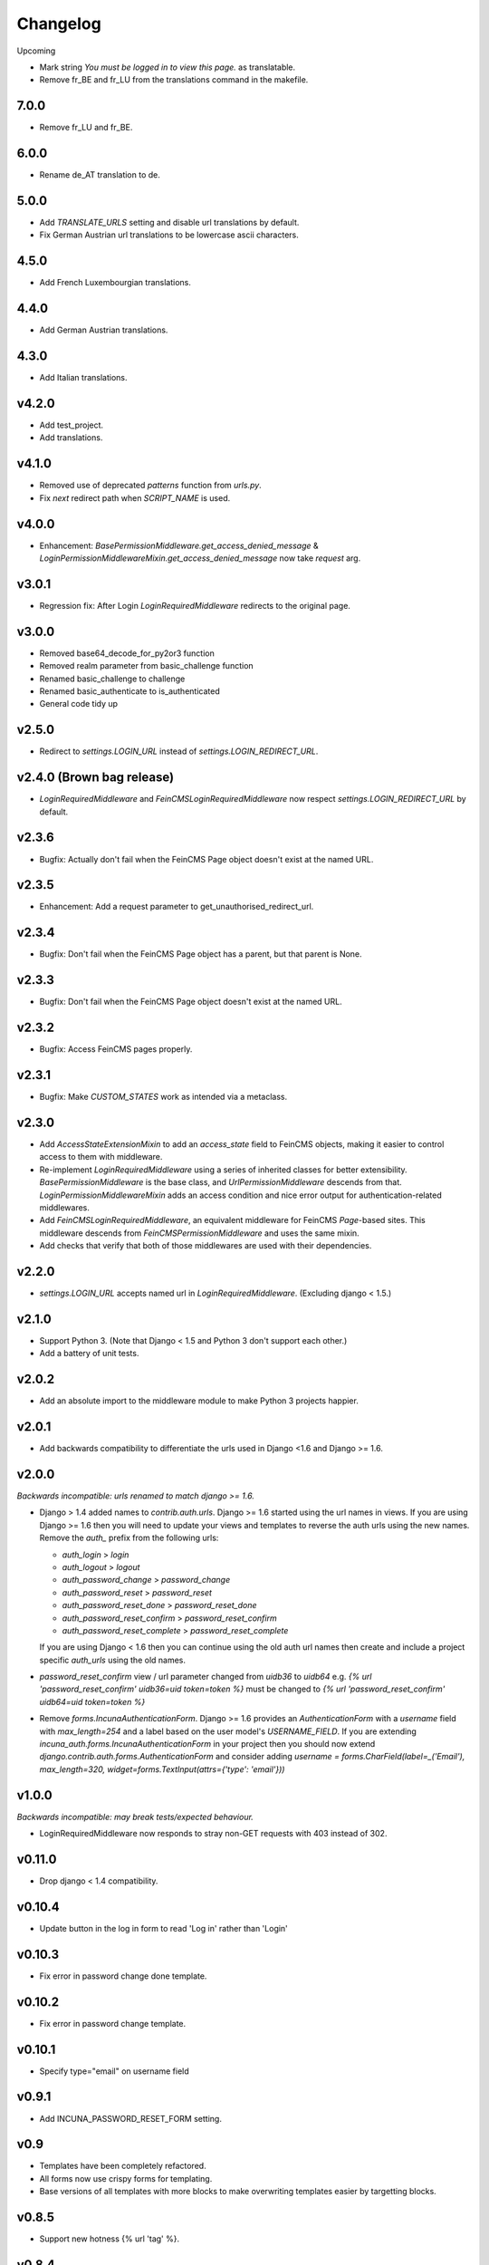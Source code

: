 Changelog
=========

Upcoming

* Mark string `You must be logged in to view this page.` as translatable.
* Remove fr_BE and fr_LU from the translations command in the makefile.

7.0.0
-----

* Remove fr_LU and fr_BE.


6.0.0
-----

* Rename de_AT translation to de.

5.0.0
-----

* Add `TRANSLATE_URLS` setting and disable url translations by default.
* Fix German Austrian url translations to be lowercase ascii characters.

4.5.0
-----

* Add French Luxembourgian translations.

4.4.0
-----

* Add German Austrian translations.

4.3.0
-----

* Add Italian translations.

v4.2.0
------
* Add test_project.
* Add translations.

v4.1.0
--------
* Removed use of deprecated `patterns` function from `urls.py`.
* Fix `next` redirect path when `SCRIPT_NAME` is used.

v4.0.0
------
* Enhancement: `BasePermissionMiddleware.get_access_denied_message` & `LoginPermissionMiddlewareMixin.get_access_denied_message` now take `request` arg.

v3.0.1
------
* Regression fix:  After Login `LoginRequiredMiddleware` redirects to the original page.

v3.0.0
------
* Removed base64_decode_for_py2or3 function
* Removed realm parameter from basic_challenge function
* Renamed basic_challenge to challenge
* Renamed basic_authenticate to is_authenticated
* General code tidy up

v2.5.0
--------
* Redirect to `settings.LOGIN_URL` instead of `settings.LOGIN_REDIRECT_URL`.

v2.4.0 (Brown bag release)
--------
* `LoginRequiredMiddleware` and `FeinCMSLoginRequiredMiddleware` now respect
  `settings.LOGIN_REDIRECT_URL` by default.

v2.3.6
--------
* Bugfix: Actually don't fail when the FeinCMS Page object doesn't exist at the named URL.

v2.3.5
--------
* Enhancement: Add a request parameter to get_unauthorised_redirect_url.

v2.3.4
--------
* Bugfix: Don't fail when the FeinCMS Page object has a parent, but that parent is None.

v2.3.3
--------
* Bugfix: Don't fail when the FeinCMS Page object doesn't exist at the named URL.

v2.3.2
--------
* Bugfix: Access FeinCMS pages properly.

v2.3.1
--------
* Bugfix: Make `CUSTOM_STATES` work as intended via a metaclass.

v2.3.0
--------
* Add `AccessStateExtensionMixin` to add an `access_state` field to FeinCMS objects,
  making it easier to control access to them with middleware.
* Re-implement `LoginRequiredMiddleware` using a series of inherited classes for better
  extensibility.  `BasePermissionMiddleware` is the base class, and
  `UrlPermissionMiddleware` descends from that.  `LoginPermissionMiddlewareMixin` adds
  an access condition and nice error output for authentication-related middlewares.
* Add `FeinCMSLoginRequiredMiddleware`, an equivalent middleware for FeinCMS `Page`-based
  sites.  This middleware descends from `FeinCMSPermissionMiddleware` and uses the same
  mixin.
* Add checks that verify that both of those middlewares are used with their dependencies.

v2.2.0
--------
* `settings.LOGIN_URL` accepts named url in `LoginRequiredMiddleware`. (Excluding
  django < 1.5.)

v2.1.0
------
* Support Python 3.  (Note that Django < 1.5 and Python 3 don't support each other.)
* Add a battery of unit tests.

v2.0.2
------
* Add an absolute import to the middleware module to make Python 3 projects happier.

v2.0.1
-------
* Add backwards compatibility to differentiate the urls used in Django <1.6
  and Django >= 1.6.

v2.0.0
-------
*Backwards incompatible: urls renamed to match django >= 1.6.*

* Django > 1.4 added names to `contrib.auth.urls`. Django >= 1.6 started using
  the url names in views.
  If you are using Django >= 1.6 then you will need to update your views and
  templates to reverse the auth urls using the new names. Remove the `auth_`
  prefix from the following urls:

  * `auth_login` > `login`
  * `auth_logout` > `logout`
  * `auth_password_change` > `password_change`
  * `auth_password_reset` > `password_reset`
  * `auth_password_reset_done` > `password_reset_done`
  * `auth_password_reset_confirm` > `password_reset_confirm`
  * `auth_password_reset_complete` > `password_reset_complete`

  If you are using Django < 1.6 then you can continue using the old auth url
  names then create and include a project specific `auth_urls` using the old
  names.
* `password_reset_confirm` view / url parameter changed from `uidb36` to
  `uidb64` e.g. `{% url 'password_reset_confirm' uidb36=uid token=token %}` must
  be changed to `{% url 'password_reset_confirm' uidb64=uid token=token %}`
* Remove `forms.IncunaAuthenticationForm`. Django >= 1.6 provides an
  `AuthenticationForm` with a `username` field with `max_length=254` and a label
  based on the user model's `USERNAME_FIELD`. If you are extending
  `incuna_auth.forms.IncunaAuthenticationForm` in your project then you should
  now extend `django.contrib.auth.forms.AuthenticationForm` and consider adding
  `username = forms.CharField(label=_('Email'), max_length=320, widget=forms.TextInput(attrs={'type': 'email'}))`

v1.0.0
-------
*Backwards incompatible: may break tests/expected behaviour.*

* LoginRequiredMiddleware now responds to stray non-GET
  requests with 403 instead of 302.

v0.11.0
-------
* Drop django < 1.4 compatibility.

v0.10.4
-------
* Update button in the log in form to read 'Log in' rather than 'Login'

v0.10.3
--------
* Fix error in password change done template.

v0.10.2
--------
* Fix error in password change template.

v0.10.1
-------
* Specify type="email" on username field

v0.9.1
------
* Add INCUNA_PASSWORD_RESET_FORM setting.

v0.9
------
* Templates have been completely refactored.
* All forms now use crispy forms for templating.
* Base versions of all templates with more blocks to make overwriting templates
  easier by targetting blocks.

v0.8.5
------
* Support new hotness {% url 'tag' %}.

v0.8.4
------
* Make LOGIN_EXEMPT_URLS and LOGIN_PROTECTED_URLS translatable.

v0.8.3
------
* Fix the borken urls.

v0.8.2
------
* Mark urls as translatable.

v0.8.1
------
* Allow the login required message to be disabled.
* Add reset url to password reset fail template.

v0.8
----
* Crispify password reset form.

v0.7.2
------
* Make the CustomerUserModelBackend Dj1.5 compatible

v0.7.1
------
* Add i8n to stray strings.

v0.7
----
* Add http basic auth middleware

v0.6.4
------
* reverse_lazy fix for <django 1.4

v0.6.3
------
* Implement custom login form in a way that actually works.

v0.6.2
------
* Allow custom login forms.

v0.6.1
------
* Add html to Manifest.in.

v0.6
----
* Remove CUSTOM_USER_MODEL madness.

v0.5
----
* Add missing password reset urls.

v0.4
----
* Fix urls to use IncunaAuthenticationForm for login.
* Rename auth to incuna_auth.

v0.3
----
* Include fixture in the package.
* Add license.
* Update the auth form

v0.2
----
* Update url reverses
* Add contrib.auth login/logout urls
* Add registration templates
* Rename project & include package
* Namespace all the things
* Add backends and middleware to the package
* Tidy up initial data
* Add readme & use as long description
* Add backends & middleware from django-incuna
